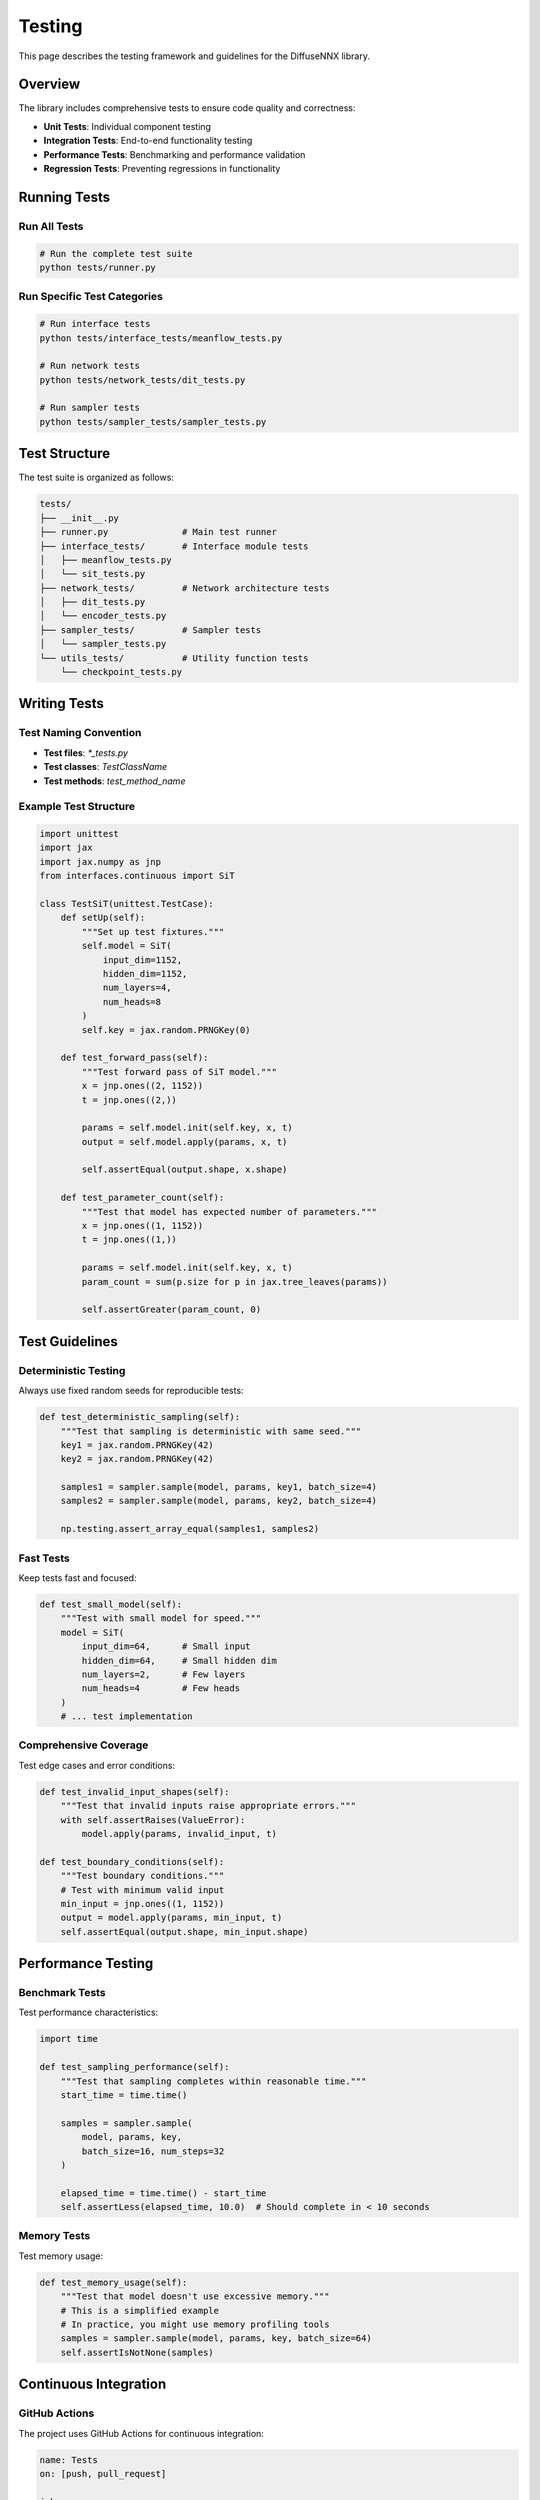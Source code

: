 Testing
=======

This page describes the testing framework and guidelines for the DiffuseNNX library.

Overview
--------

The library includes comprehensive tests to ensure code quality and correctness:

* **Unit Tests**: Individual component testing
* **Integration Tests**: End-to-end functionality testing
* **Performance Tests**: Benchmarking and performance validation
* **Regression Tests**: Preventing regressions in functionality

Running Tests
-------------

Run All Tests
~~~~~~~~~~~~~

.. code-block:: bash

   # Run the complete test suite
   python tests/runner.py

Run Specific Test Categories
~~~~~~~~~~~~~~~~~~~~~~~~~~~~

.. code-block:: bash

   # Run interface tests
   python tests/interface_tests/meanflow_tests.py
   
   # Run network tests
   python tests/network_tests/dit_tests.py
   
   # Run sampler tests
   python tests/sampler_tests/sampler_tests.py

Test Structure
--------------

The test suite is organized as follows:

.. code-block::

   tests/
   ├── __init__.py
   ├── runner.py              # Main test runner
   ├── interface_tests/       # Interface module tests
   │   ├── meanflow_tests.py
   │   └── sit_tests.py
   ├── network_tests/         # Network architecture tests
   │   ├── dit_tests.py
   │   └── encoder_tests.py
   ├── sampler_tests/         # Sampler tests
   │   └── sampler_tests.py
   └── utils_tests/           # Utility function tests
       └── checkpoint_tests.py

Writing Tests
-------------

Test Naming Convention
~~~~~~~~~~~~~~~~~~~~~~

* **Test files**: `*_tests.py`
* **Test classes**: `TestClassName`
* **Test methods**: `test_method_name`

Example Test Structure
~~~~~~~~~~~~~~~~~~~~~~

.. code-block:: python

   import unittest
   import jax
   import jax.numpy as jnp
   from interfaces.continuous import SiT
   
   class TestSiT(unittest.TestCase):
       def setUp(self):
           """Set up test fixtures."""
           self.model = SiT(
               input_dim=1152,
               hidden_dim=1152,
               num_layers=4,
               num_heads=8
           )
           self.key = jax.random.PRNGKey(0)
       
       def test_forward_pass(self):
           """Test forward pass of SiT model."""
           x = jnp.ones((2, 1152))
           t = jnp.ones((2,))
           
           params = self.model.init(self.key, x, t)
           output = self.model.apply(params, x, t)
           
           self.assertEqual(output.shape, x.shape)
       
       def test_parameter_count(self):
           """Test that model has expected number of parameters."""
           x = jnp.ones((1, 1152))
           t = jnp.ones((1,))
           
           params = self.model.init(self.key, x, t)
           param_count = sum(p.size for p in jax.tree_leaves(params))
           
           self.assertGreater(param_count, 0)

Test Guidelines
---------------

Deterministic Testing
~~~~~~~~~~~~~~~~~~~~~

Always use fixed random seeds for reproducible tests:

.. code-block:: python

   def test_deterministic_sampling(self):
       """Test that sampling is deterministic with same seed."""
       key1 = jax.random.PRNGKey(42)
       key2 = jax.random.PRNGKey(42)
       
       samples1 = sampler.sample(model, params, key1, batch_size=4)
       samples2 = sampler.sample(model, params, key2, batch_size=4)
       
       np.testing.assert_array_equal(samples1, samples2)

Fast Tests
~~~~~~~~~~

Keep tests fast and focused:

.. code-block:: python

   def test_small_model(self):
       """Test with small model for speed."""
       model = SiT(
           input_dim=64,      # Small input
           hidden_dim=64,     # Small hidden dim
           num_layers=2,      # Few layers
           num_heads=4        # Few heads
       )
       # ... test implementation

Comprehensive Coverage
~~~~~~~~~~~~~~~~~~~~~~

Test edge cases and error conditions:

.. code-block:: python

   def test_invalid_input_shapes(self):
       """Test that invalid inputs raise appropriate errors."""
       with self.assertRaises(ValueError):
           model.apply(params, invalid_input, t)
   
   def test_boundary_conditions(self):
       """Test boundary conditions."""
       # Test with minimum valid input
       min_input = jnp.ones((1, 1152))
       output = model.apply(params, min_input, t)
       self.assertEqual(output.shape, min_input.shape)

Performance Testing
-------------------

Benchmark Tests
~~~~~~~~~~~~~~~

Test performance characteristics:

.. code-block:: python

   import time
   
   def test_sampling_performance(self):
       """Test that sampling completes within reasonable time."""
       start_time = time.time()
       
       samples = sampler.sample(
           model, params, key, 
           batch_size=16, num_steps=32
       )
       
       elapsed_time = time.time() - start_time
       self.assertLess(elapsed_time, 10.0)  # Should complete in < 10 seconds

Memory Tests
~~~~~~~~~~~~

Test memory usage:

.. code-block:: python

   def test_memory_usage(self):
       """Test that model doesn't use excessive memory."""
       # This is a simplified example
       # In practice, you might use memory profiling tools
       samples = sampler.sample(model, params, key, batch_size=64)
       self.assertIsNotNone(samples)

Continuous Integration
----------------------

GitHub Actions
~~~~~~~~~~~~~~

The project uses GitHub Actions for continuous integration:

.. code-block:: yaml

   name: Tests
   on: [push, pull_request]
   
   jobs:
     test:
       runs-on: ubuntu-latest
       steps:
         - uses: actions/checkout@v2
         - name: Set up Python
           uses: actions/setup-python@v2
           with:
             python-version: 3.11
         - name: Install dependencies
           run: pip install -r requirements.txt
         - name: Run tests
           run: python tests/runner.py

Test Coverage
-------------

Coverage Reporting
~~~~~~~~~~~~~~~~~~

Generate test coverage reports:

.. code-block:: bash

   # Install coverage tools
   pip install coverage pytest-cov
   
   # Run tests with coverage
   pytest --cov=interfaces --cov=networks --cov=samplers tests/
   
   # Generate HTML coverage report
   pytest --cov=interfaces --cov-report=html tests/

Coverage Goals
~~~~~~~~~~~~~~

Target coverage areas:

* **Core interfaces**: 90%+ coverage
* **Network architectures**: 85%+ coverage
* **Samplers**: 90%+ coverage
* **Utilities**: 80%+ coverage

Debugging Tests
---------------

Verbose Output
~~~~~~~~~~~~~~

Run tests with verbose output:

.. code-block:: bash

   python -m unittest -v tests.interface_tests.meanflow_tests

Debug Specific Tests
~~~~~~~~~~~~~~~~~~~~

Debug individual test methods:

.. code-block:: python

   if __name__ == "__main__":
       # Run specific test
       unittest.main(argv=[''], exit=False, verbosity=2)

Best Practices
--------------

1. **Write tests first**: Use test-driven development
2. **Keep tests simple**: One concept per test
3. **Use descriptive names**: Test names should explain what they test
4. **Test edge cases**: Include boundary conditions and error cases
5. **Maintain tests**: Update tests when code changes
6. **Use fixtures**: Reuse common test setup code
7. **Mock external dependencies**: Isolate units under test
